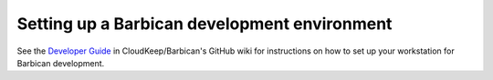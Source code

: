 Setting up a Barbican development environment
============================================

See the `Developer Guide`_ in CloudKeep/Barbican's GitHub wiki for instructions
on how to set up your workstation for Barbican development.

.. _`Developer Guide`: https://github.com/cloudkeep/barbican/wiki/Developer-Guide
